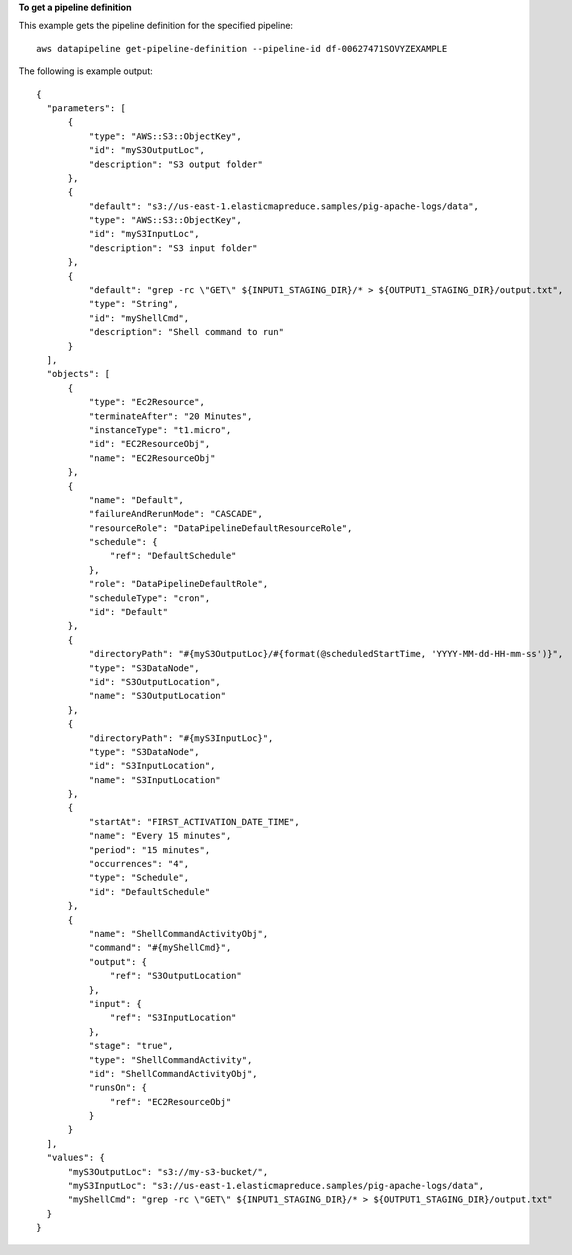 **To get a pipeline definition**

This example gets the pipeline definition for the specified pipeline::

   aws datapipeline get-pipeline-definition --pipeline-id df-00627471SOVYZEXAMPLE

The following is example output::

  {
    "parameters": [
        {
            "type": "AWS::S3::ObjectKey",
            "id": "myS3OutputLoc",
            "description": "S3 output folder"
        },
        {
            "default": "s3://us-east-1.elasticmapreduce.samples/pig-apache-logs/data",
            "type": "AWS::S3::ObjectKey",
            "id": "myS3InputLoc",
            "description": "S3 input folder"
        },
        {
            "default": "grep -rc \"GET\" ${INPUT1_STAGING_DIR}/* > ${OUTPUT1_STAGING_DIR}/output.txt",
            "type": "String",
            "id": "myShellCmd",
            "description": "Shell command to run"
        }
    ],
    "objects": [
        {
            "type": "Ec2Resource",
            "terminateAfter": "20 Minutes",
            "instanceType": "t1.micro",
            "id": "EC2ResourceObj",
            "name": "EC2ResourceObj"
        },
        {
            "name": "Default",
            "failureAndRerunMode": "CASCADE",
            "resourceRole": "DataPipelineDefaultResourceRole",
            "schedule": {
                "ref": "DefaultSchedule"
            },
            "role": "DataPipelineDefaultRole",
            "scheduleType": "cron",
            "id": "Default"
        },
        {
            "directoryPath": "#{myS3OutputLoc}/#{format(@scheduledStartTime, 'YYYY-MM-dd-HH-mm-ss')}",
            "type": "S3DataNode",
            "id": "S3OutputLocation",
            "name": "S3OutputLocation"
        },
        {
            "directoryPath": "#{myS3InputLoc}",
            "type": "S3DataNode",
            "id": "S3InputLocation",
            "name": "S3InputLocation"
        },
        {
            "startAt": "FIRST_ACTIVATION_DATE_TIME",
            "name": "Every 15 minutes",
            "period": "15 minutes",
            "occurrences": "4",
            "type": "Schedule",
            "id": "DefaultSchedule"
        },
        {
            "name": "ShellCommandActivityObj",
            "command": "#{myShellCmd}",
            "output": {
                "ref": "S3OutputLocation"
            },
            "input": {
                "ref": "S3InputLocation"
            },
            "stage": "true",
            "type": "ShellCommandActivity",
            "id": "ShellCommandActivityObj",
            "runsOn": {
                "ref": "EC2ResourceObj"
            }
        }
    ],
    "values": {
        "myS3OutputLoc": "s3://my-s3-bucket/",
        "myS3InputLoc": "s3://us-east-1.elasticmapreduce.samples/pig-apache-logs/data",
        "myShellCmd": "grep -rc \"GET\" ${INPUT1_STAGING_DIR}/* > ${OUTPUT1_STAGING_DIR}/output.txt"
    }
  }
